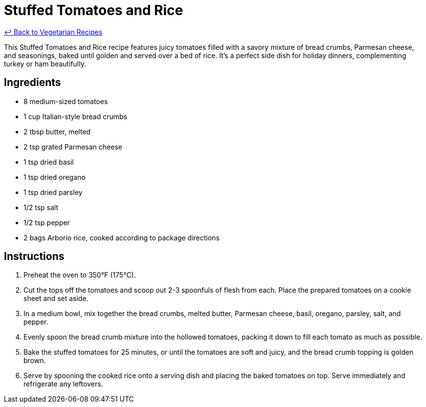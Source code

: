 = Stuffed Tomatoes and Rice

link:./README.md[&larrhk; Back to Vegetarian Recipes]

This Stuffed Tomatoes and Rice recipe features juicy tomatoes filled with a savory mixture of bread crumbs, Parmesan cheese, and seasonings, baked until golden and served over a bed of rice. It's a perfect side dish for holiday dinners, complementing turkey or ham beautifully.

== Ingredients
* 8 medium-sized tomatoes
* 1 cup Italian-style bread crumbs
* 2 tbsp butter, melted
* 2 tsp grated Parmesan cheese
* 1 tsp dried basil
* 1 tsp dried oregano
* 1 tsp dried parsley
* 1/2 tsp salt
* 1/2 tsp pepper
* 2 bags Arborio rice, cooked according to package directions

== Instructions
. Preheat the oven to 350°F (175°C).
. Cut the tops off the tomatoes and scoop out 2-3 spoonfuls of flesh from each. Place the prepared tomatoes on a cookie sheet and set aside.
. In a medium bowl, mix together the bread crumbs, melted butter, Parmesan cheese, basil, oregano, parsley, salt, and pepper.
. Evenly spoon the bread crumb mixture into the hollowed tomatoes, packing it down to fill each tomato as much as possible.
. Bake the stuffed tomatoes for 25 minutes, or until the tomatoes are soft and juicy, and the bread crumb topping is golden brown.
. Serve by spooning the cooked rice onto a serving dish and placing the baked tomatoes on top. Serve immediately and refrigerate any leftovers.

